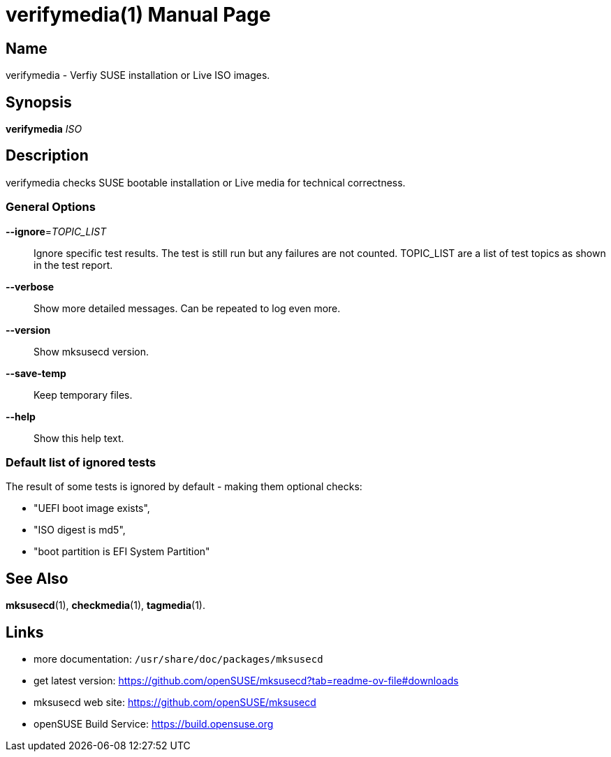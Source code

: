 = verifymedia(1)
:doctype: manpage
:manmanual: User Commands
:mansource: verifymedia {version}

== Name

verifymedia - Verfiy SUSE installation or Live ISO images.


== Synopsis

*verifymedia* _ISO_


== Description

verifymedia checks SUSE bootable installation or Live media for technical correctness.


=== General Options

*--ignore*=_TOPIC_LIST_::
Ignore specific test results. The test is still run but any failures are not counted.
TOPIC_LIST are a list of test topics as shown in the test report.

*--verbose*::
Show more detailed messages. Can be repeated to log even more.

*--version*::
Show mksusecd version.

*--save-temp*::
Keep temporary files.

*--help*::
Show this help text.

=== Default list of ignored tests

The result of some tests is ignored by default - making them optional checks:

- "UEFI boot image exists",
-  "ISO digest is md5",
- "boot partition is EFI System Partition"

== See Also

*mksusecd*(1), *checkmedia*(1), *tagmedia*(1).

== Links

- more documentation: `/usr/share/doc/packages/mksusecd` +
- get latest version: https://github.com/openSUSE/mksusecd?tab=readme-ov-file#downloads +
- mksusecd web site: https://github.com/openSUSE/mksusecd +
- openSUSE Build Service: https://build.opensuse.org
